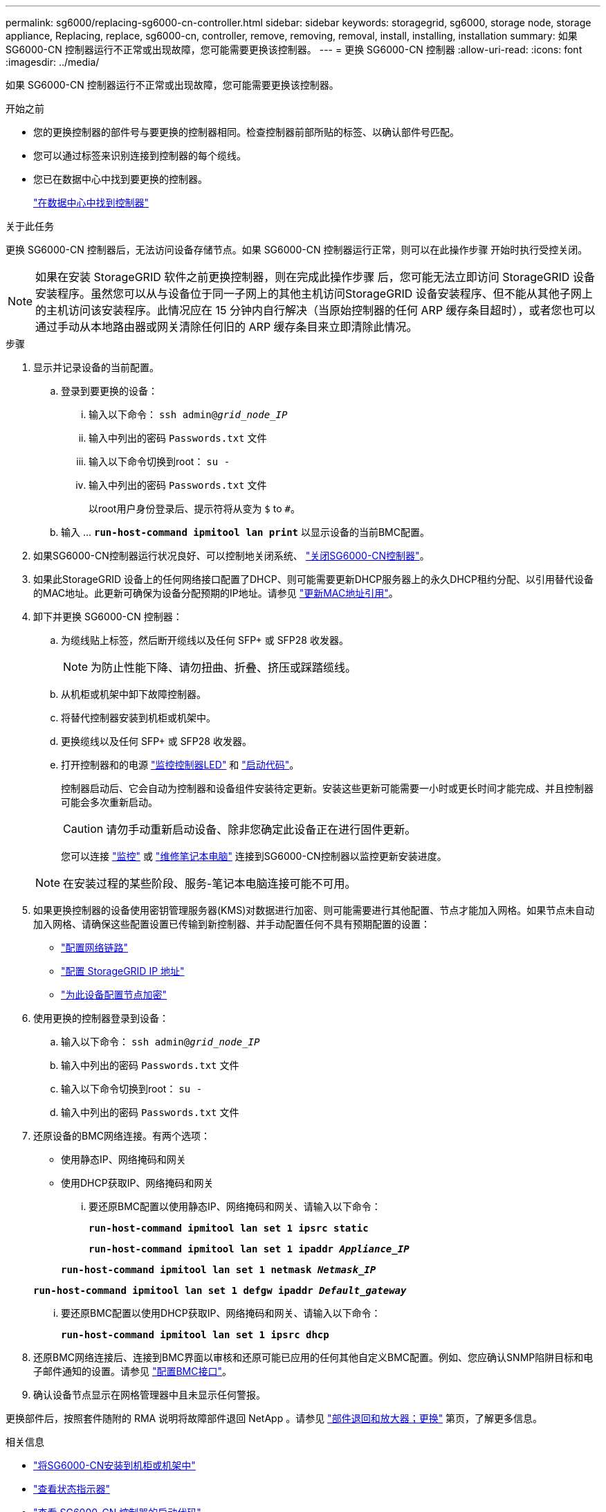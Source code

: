 ---
permalink: sg6000/replacing-sg6000-cn-controller.html 
sidebar: sidebar 
keywords: storagegrid, sg6000, storage node, storage appliance, Replacing, replace, sg6000-cn, controller, remove, removing, removal, install, installing, installation 
summary: 如果 SG6000-CN 控制器运行不正常或出现故障，您可能需要更换该控制器。 
---
= 更换 SG6000-CN 控制器
:allow-uri-read: 
:icons: font
:imagesdir: ../media/


[role="lead"]
如果 SG6000-CN 控制器运行不正常或出现故障，您可能需要更换该控制器。

.开始之前
* 您的更换控制器的部件号与要更换的控制器相同。检查控制器前部所贴的标签、以确认部件号匹配。
* 您可以通过标签来识别连接到控制器的每个缆线。
* 您已在数据中心中找到要更换的控制器。
+
link:locating-controller-in-data-center.html["在数据中心中找到控制器"]



.关于此任务
更换 SG6000-CN 控制器后，无法访问设备存储节点。如果 SG6000-CN 控制器运行正常，则可以在此操作步骤 开始时执行受控关闭。


NOTE: 如果在安装 StorageGRID 软件之前更换控制器，则在完成此操作步骤 后，您可能无法立即访问 StorageGRID 设备安装程序。虽然您可以从与设备位于同一子网上的其他主机访问StorageGRID 设备安装程序、但不能从其他子网上的主机访问该安装程序。此情况应在 15 分钟内自行解决（当原始控制器的任何 ARP 缓存条目超时），或者您也可以通过手动从本地路由器或网关清除任何旧的 ARP 缓存条目来立即清除此情况。

.步骤
. 显示并记录设备的当前配置。
+
.. 登录到要更换的设备：
+
... 输入以下命令： `ssh admin@_grid_node_IP_`
... 输入中列出的密码 `Passwords.txt` 文件
... 输入以下命令切换到root： `su -`
... 输入中列出的密码 `Passwords.txt` 文件
+
以root用户身份登录后、提示符将从变为 `$` to `#`。



.. 输入 ... `*run-host-command ipmitool lan print*` 以显示设备的当前BMC配置。


. 如果SG6000-CN控制器运行状况良好、可以控制地关闭系统、 link:power-sg6000-cn-controller-off-on.html#shut-down-sg6000-cn-controller["关闭SG6000-CN控制器"]。
. 如果此StorageGRID 设备上的任何网络接口配置了DHCP、则可能需要更新DHCP服务器上的永久DHCP租约分配、以引用替代设备的MAC地址。此更新可确保为设备分配预期的IP地址。请参见 link:../commonhardware/locate-mac-address.html["更新MAC地址引用"]。
. 卸下并更换 SG6000-CN 控制器：
+
.. 为缆线贴上标签，然后断开缆线以及任何 SFP+ 或 SFP28 收发器。
+

NOTE: 为防止性能下降、请勿扭曲、折叠、挤压或踩踏缆线。

.. 从机柜或机架中卸下故障控制器。
.. 将替代控制器安装到机柜或机架中。
.. 更换缆线以及任何 SFP+ 或 SFP28 收发器。
.. 打开控制器和的电源 link:../installconfig/viewing-status-indicators.html["监控控制器LED"] 和 link:../installconfig/troubleshooting-hardware-installation.html#view-boot-codes["启动代码"]。
+
控制器启动后、它会自动为控制器和设备组件安装待定更新。安装这些更新可能需要一小时或更长时间才能完成、并且控制器可能会多次重新启动。

+

CAUTION: 请勿手动重新启动设备、除非您确定此设备正在进行固件更新。

+
您可以连接 link:../installconfig/troubleshooting-hardware-installation.html["监控"] 或 link:../installconfig/accessing-storagegrid-appliance-installer.html["维修笔记本电脑"] 连接到SG6000-CN控制器以监控更新安装进度。

+

NOTE: 在安装过程的某些阶段、服务-笔记本电脑连接可能不可用。



. 如果更换控制器的设备使用密钥管理服务器(KMS)对数据进行加密、则可能需要进行其他配置、节点才能加入网格。如果节点未自动加入网格、请确保这些配置设置已传输到新控制器、并手动配置任何不具有预期配置的设置：
+
** link:../installconfig/configuring-network-links.html["配置网络链路"]
** link:../installconfig/setting-ip-configuration.html["配置 StorageGRID IP 地址"]
** https://docs.netapp.com/us-en/storagegrid/admin/kms-overview-of-kms-and-appliance-configuration.html#set-up-the-appliance["为此设备配置节点加密"^]


. 使用更换的控制器登录到设备：
+
.. 输入以下命令： `ssh admin@_grid_node_IP_`
.. 输入中列出的密码 `Passwords.txt` 文件
.. 输入以下命令切换到root： `su -`
.. 输入中列出的密码 `Passwords.txt` 文件


. 还原设备的BMC网络连接。有两个选项：
+
** 使用静态IP、网络掩码和网关
** 使用DHCP获取IP、网络掩码和网关
+
... 要还原BMC配置以使用静态IP、网络掩码和网关、请输入以下命令：
+
`*run-host-command ipmitool lan set 1 ipsrc static*`

+
`*run-host-command ipmitool lan set 1 ipaddr _Appliance_IP_*`

+
`*run-host-command ipmitool lan set 1 netmask _Netmask_IP_*`

+
`*run-host-command ipmitool lan set 1 defgw ipaddr _Default_gateway_*`

... 要还原BMC配置以使用DHCP获取IP、网络掩码和网关、请输入以下命令：
+
`*run-host-command ipmitool lan set 1 ipsrc dhcp*`





. 还原BMC网络连接后、连接到BMC界面以审核和还原可能已应用的任何其他自定义BMC配置。例如、您应确认SNMP陷阱目标和电子邮件通知的设置。请参见 link:../installconfig/configuring-bmc-interface.html["配置BMC接口"]。
. 确认设备节点显示在网格管理器中且未显示任何警报。


更换部件后，按照套件随附的 RMA 说明将故障部件退回 NetApp 。请参见 https://mysupport.netapp.com/site/info/rma["部件退回和放大器；更换"^] 第页，了解更多信息。

.相关信息
* link:../installconfig/sg6000-cn-installing-into-cabinet-or-rack.html["将SG6000-CN安装到机柜或机架中"]
* link:../installconfig/viewing-status-indicators.html["查看状态指示器"]
* link:../installconfig/troubleshooting-hardware-installation.html#view-boot-codes["查看 SG6000-CN 控制器的启动代码"]

